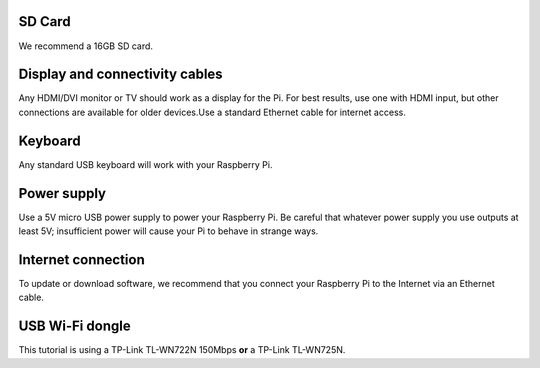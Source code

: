 .. _required:

SD Card
-------

We recommend a 16GB SD card.


Display and connectivity cables
-------------------------------

Any HDMI/DVI monitor or TV should work as a display for the Pi.
For best results, use one with HDMI input, but other connections 
are available for older devices.Use a standard Ethernet cable for 
internet access.

Keyboard
--------

Any standard USB keyboard will work with your Raspberry Pi.

Power supply
------------

Use a 5V micro USB power supply to power your Raspberry Pi. Be 
careful that whatever power supply you use outputs at least 5V; 
insufficient power will cause your Pi to behave in strange ways.

Internet connection
-------------------

To update or download software, we recommend that you connect your 
Raspberry Pi to the Internet via an Ethernet cable.

USB Wi-Fi dongle 
----------------

This tutorial is using a TP-Link TL-WN722N 150Mbps **or** a TP-Link TL-WN725N.
